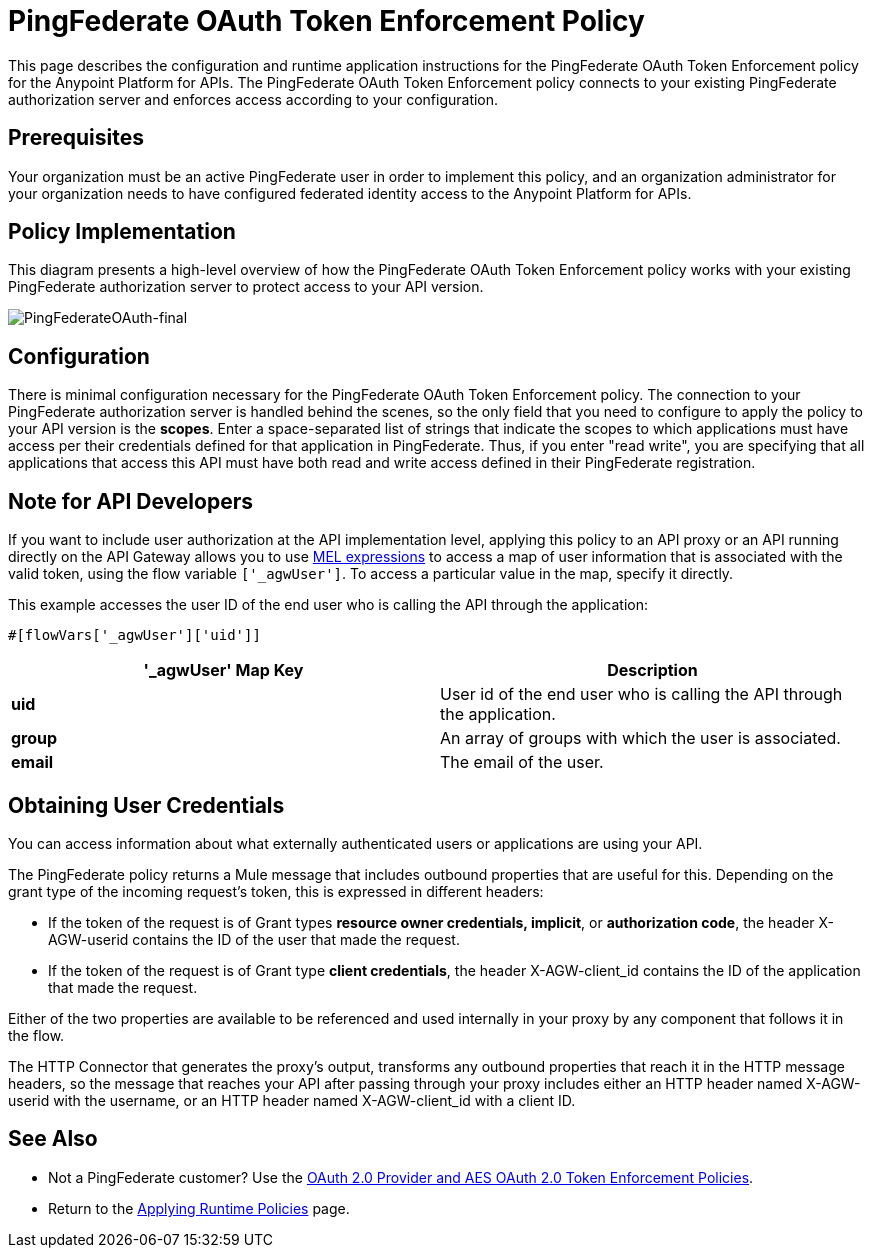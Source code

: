 = PingFederate OAuth Token Enforcement Policy
:keywords: pingfederate, oauth, api, credentials

This page describes the configuration and runtime application instructions for the PingFederate OAuth Token Enforcement policy for the Anypoint Platform for APIs. The PingFederate OAuth Token Enforcement policy connects to your existing PingFederate authorization server and enforces access according to your configuration.

== Prerequisites

Your organization must be an active PingFederate user in order to implement this policy, and an organization administrator for your organization needs to have configured federated identity access to the Anypoint Platform for APIs.

== Policy Implementation

This diagram presents a high-level overview of how the PingFederate OAuth Token Enforcement policy works with your existing PingFederate authorization server to protect access to your API version.

image:PingFederateOAuth-final.png[PingFederateOAuth-final]

== Configuration

There is minimal configuration necessary for the PingFederate OAuth Token Enforcement policy. The connection to your PingFederate authorization server is handled behind the scenes, so the only field that you need to configure to apply the policy to your API version is the *scopes*. Enter a space-separated list of strings that indicate the scopes to which applications must have access per their credentials defined for that application in PingFederate. Thus, if you enter "read write", you are specifying that all applications that access this API must have both read and write access defined in their PingFederate registration.

== Note for API Developers

If you want to include user authorization at the API implementation level, applying this policy to an API proxy or an API running directly on the API Gateway allows you to use link:/documentation/display/current/Mule+Expression+Language+MEL[MEL expressions] to access a map of user information that is associated with the valid token, using the flow variable `['_agwUser']`. To access a particular value in the map, specify it directly.

This example accesses the user ID of the end user who is calling the API through the application:
[source,xml]
----

#[flowVars['_agwUser']['uid']]
----

[cols=",",options="header",]
|===
|'_agwUser' Map Key |Description
|*uid* |User id of the end user who is calling the API through the application.
|*group* |An array of groups with which the user is associated.
|*email* |The email of the user.
|===

== Obtaining User Credentials

You can access information about what externally authenticated users or applications are using your API.

The PingFederate policy returns a Mule message that includes outbound properties that are useful for this. Depending on the grant type of the incoming request's token, this is expressed in different headers:

* If the token of the request is of Grant types *resource owner credentials, implicit*, or *authorization code*, the header X-AGW-userid contains the ID of the user that made the request.
* If the token of the request is of Grant type *client credentials*, the header X-AGW-client_id contains the ID of the application that made the request.

Either of the two properties are available to be referenced and used internally in your proxy by any component that follows it in the flow.

The HTTP Connector that generates the proxy's output, transforms any outbound properties that reach it in the HTTP message headers, so the message that reaches your API after passing through your proxy includes either an HTTP header named X-AGW-userid with the username, or an HTTP header named X-AGW-client_id with a client ID.

== See Also

* Not a PingFederate customer? Use the link:/documentation/display/current/OAuth+2.0+Provider+and+AES+OAuth+2.0+Token+Enforcement+Policies[OAuth 2.0 Provider and AES OAuth 2.0 Token Enforcement Policies].
* Return to the link:/documentation/display/current/Applying+Runtime+Policies[Applying Runtime Policies] page.
